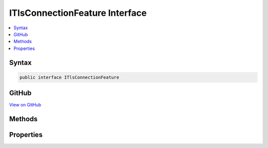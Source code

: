 

ITlsConnectionFeature Interface
===============================



.. contents:: 
   :local:













Syntax
------

.. code-block:: csharp

   public interface ITlsConnectionFeature





GitHub
------

`View on GitHub <https://github.com/aspnet/apidocs/blob/master/aspnet/httpabstractions/src/Microsoft.AspNet.Http.Features/ITlsConnectionFeature.cs>`_





.. dn:interface:: Microsoft.AspNet.Http.Features.ITlsConnectionFeature

Methods
-------

.. dn:interface:: Microsoft.AspNet.Http.Features.ITlsConnectionFeature
    :noindex:
    :hidden:

    
    .. dn:method:: Microsoft.AspNet.Http.Features.ITlsConnectionFeature.GetClientCertificateAsync(System.Threading.CancellationToken)
    
        
    
        Asynchronously retrieves the client certificate, if any.
    
        
        
        
        :type cancellationToken: System.Threading.CancellationToken
        :rtype: System.Threading.Tasks.Task{System.Security.Cryptography.X509Certificates.X509Certificate2}
    
        
        .. code-block:: csharp
    
           Task<X509Certificate2> GetClientCertificateAsync(CancellationToken cancellationToken)
    

Properties
----------

.. dn:interface:: Microsoft.AspNet.Http.Features.ITlsConnectionFeature
    :noindex:
    :hidden:

    
    .. dn:property:: Microsoft.AspNet.Http.Features.ITlsConnectionFeature.ClientCertificate
    
        
    
        Synchronously retrieves the client certificate, if any.
    
        
        :rtype: System.Security.Cryptography.X509Certificates.X509Certificate2
    
        
        .. code-block:: csharp
    
           X509Certificate2 ClientCertificate { get; set; }
    

